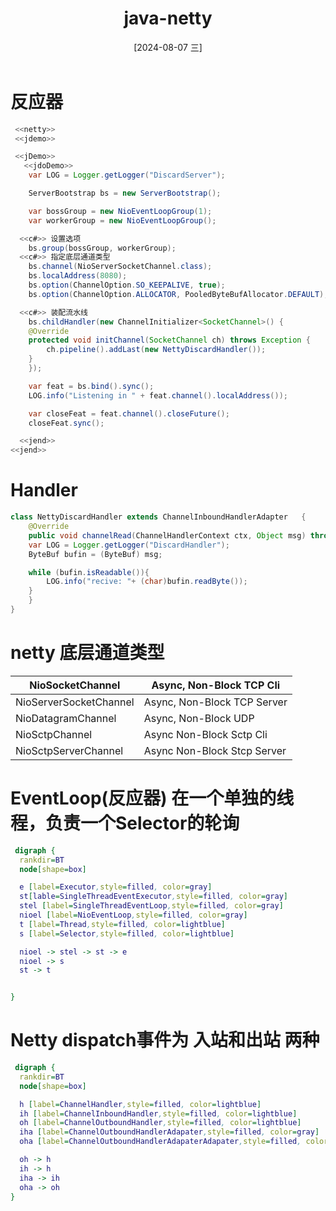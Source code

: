 :PROPERTIES:
:ID:       8cfeab9e-52a1-4324-9130-f8865bbb2519
:END:
#+title: java-netty
#+date: [2024-08-07 三]
#+last_modified:  


* 反应器

#+HEADER: :noweb yes
#+BEGIN_SRC java
   <<netty>>
   <<jdemo>>

   <<jDemo>>
     <<jdoDemo>>
      var LOG = Logger.getLogger("DiscardServer");

      ServerBootstrap bs = new ServerBootstrap();

      var bossGroup = new NioEventLoopGroup(1);
      var workerGroup = new NioEventLoopGroup();

	<<c#>> 设置选项
      bs.group(bossGroup, workerGroup);
	<<c#>> 指定底层通道类型
      bs.channel(NioServerSocketChannel.class);
      bs.localAddress(8080);
      bs.option(ChannelOption.SO_KEEPALIVE, true);
      bs.option(ChannelOption.ALLOCATOR, PooledByteBufAllocator.DEFAULT);

	<<c#>> 装配流水线
      bs.childHandler(new ChannelInitializer<SocketChannel>() {
	  @Override
	  protected void initChannel(SocketChannel ch) throws Exception {
	      ch.pipeline().addLast(new NettyDiscardHandler());
	  }
      });

      var feat = bs.bind().sync();
      LOG.info("Listening in " + feat.channel().localAddress());

      var closeFeat = feat.channel().closeFuture();
      closeFeat.sync();

    <<jend>>
  <<jend>>

#+END_SRC


* Handler

#+BEGIN_SRC java
  class NettyDiscardHandler extends ChannelInboundHandlerAdapter   {
      @Override
      public void channelRead(ChannelHandlerContext ctx, Object msg) throws Exception {
	  var LOG = Logger.getLogger("DiscardHandler");
	  ByteBuf bufin = (ByteBuf) msg;
      
	  while (bufin.isReadable()){
	      LOG.info("recive: "+ (char)bufin.readByte());
	  }
      }
  }
#+END_SRC


* netty 底层通道类型

| NioSocketChannel       | Async, Non-Block TCP Cli    |
|------------------------+-----------------------------|
| NioServerSocketChannel | Async, Non-Block TCP Server |
|------------------------+-----------------------------|
| NioDatagramChannel     | Async, Non-Block UDP        |
|------------------------+-----------------------------|
| NioSctpChannel         | Async Non-Block Sctp Cli    |
|------------------------+-----------------------------|
| NioSctpServerChannel   | Async Non-Block Stcp Server |


* EventLoop(反应器) 在一个单独的线程，负责一个Selector的轮询



#+begin_src dot :file /tmp/43f053ae-ad19-4a65-8d8f-db4db9534fdc.png 
   digraph {
	rankdir=BT
	node[shape=box]
  
	e [label=Executor,style=filled, color=gray]
	st[lable=SingleThreadEventExecutor,style=filled, color=gray]
	stel [label=SingleThreadEventLoop,style=filled, color=gray]
	nioel [label=NioEventLoop,style=filled, color=gray]
	t [label=Thread,style=filled, color=lightblue]
	s [label=Selector,style=filled, color=lightblue]

	nioel -> stel -> st -> e
	nioel -> s 
	st -> t


  }
#+end_src

#+RESULTS:
[[file:/tmp/43f053ae-ad19-4a65-8d8f-db4db9534fdc.png]]



* Netty dispatch事件为 入站和出站 两种



#+begin_src dot :file /tmp/43f053ae-ad19-4a65-8d8f-db4db95c.png 
   digraph {
	rankdir=BT
	node[shape=box]

	h [label=ChannelHandler,style=filled, color=lightblue]
	ih [label=ChannelInboundHandler,style=filled, color=lightblue]
	oh [label=ChannelOutboundHandler,style=filled, color=lightblue]
	iha [label=ChannelOutboundHandlerAdapater,style=filled, color=gray]
	oha [label=ChannelOutboundHandlerAdapaterAdapater,style=filled, color=gray]

	oh -> h
  	ih -> h
  	iha -> ih
  	oha -> oh
  }
#+end_src

#+RESULTS:
[[file:/tmp/43f053ae-ad19-4a65-8d8f-db4db95c.png]]





